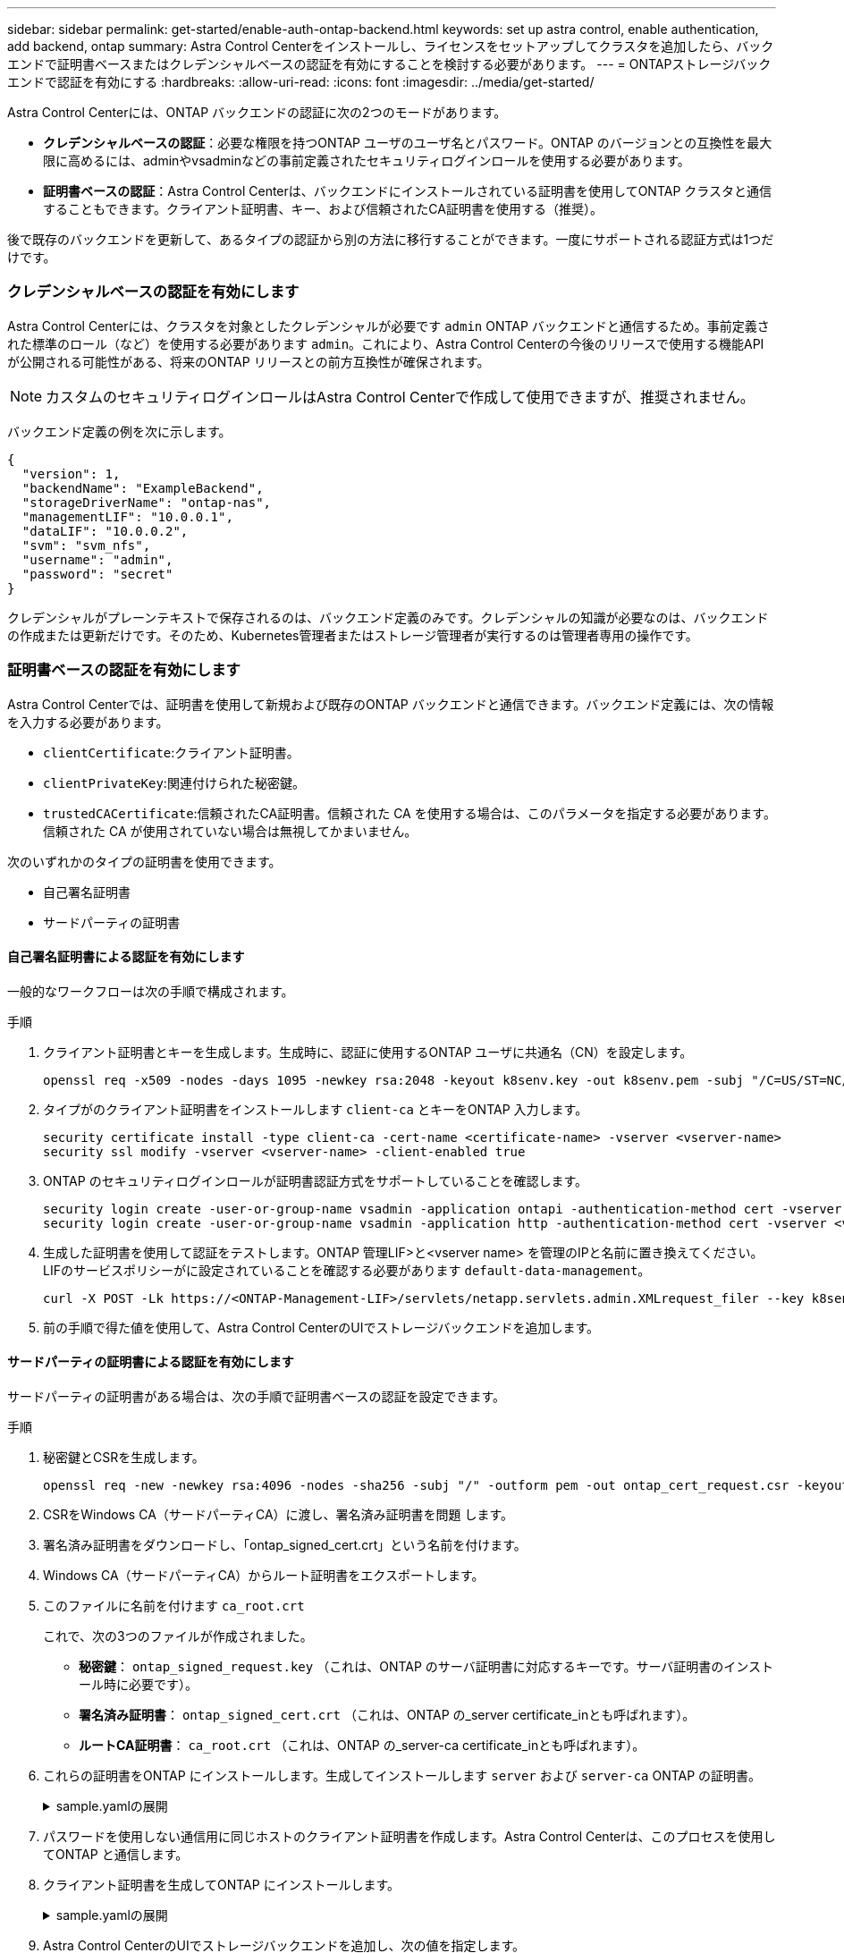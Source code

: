 ---
sidebar: sidebar 
permalink: get-started/enable-auth-ontap-backend.html 
keywords: set up astra control, enable authentication, add backend, ontap 
summary: Astra Control Centerをインストールし、ライセンスをセットアップしてクラスタを追加したら、バックエンドで証明書ベースまたはクレデンシャルベースの認証を有効にすることを検討する必要があります。 
---
= ONTAPストレージバックエンドで認証を有効にする
:hardbreaks:
:allow-uri-read: 
:icons: font
:imagesdir: ../media/get-started/


[role="lead"]
Astra Control Centerには、ONTAP バックエンドの認証に次の2つのモードがあります。

* *クレデンシャルベースの認証*：必要な権限を持つONTAP ユーザのユーザ名とパスワード。ONTAP のバージョンとの互換性を最大限に高めるには、adminやvsadminなどの事前定義されたセキュリティログインロールを使用する必要があります。
* *証明書ベースの認証*：Astra Control Centerは、バックエンドにインストールされている証明書を使用してONTAP クラスタと通信することもできます。クライアント証明書、キー、および信頼されたCA証明書を使用する（推奨）。


後で既存のバックエンドを更新して、あるタイプの認証から別の方法に移行することができます。一度にサポートされる認証方式は1つだけです。



=== クレデンシャルベースの認証を有効にします

Astra Control Centerには、クラスタを対象としたクレデンシャルが必要です `admin` ONTAP バックエンドと通信するため。事前定義された標準のロール（など）を使用する必要があります `admin`。これにより、Astra Control Centerの今後のリリースで使用する機能APIが公開される可能性がある、将来のONTAP リリースとの前方互換性が確保されます。


NOTE: カスタムのセキュリティログインロールはAstra Control Centerで作成して使用できますが、推奨されません。

バックエンド定義の例を次に示します。

[listing]
----
{
  "version": 1,
  "backendName": "ExampleBackend",
  "storageDriverName": "ontap-nas",
  "managementLIF": "10.0.0.1",
  "dataLIF": "10.0.0.2",
  "svm": "svm_nfs",
  "username": "admin",
  "password": "secret"
}
----
クレデンシャルがプレーンテキストで保存されるのは、バックエンド定義のみです。クレデンシャルの知識が必要なのは、バックエンドの作成または更新だけです。そのため、Kubernetes管理者またはストレージ管理者が実行するのは管理者専用の操作です。



=== 証明書ベースの認証を有効にします

Astra Control Centerでは、証明書を使用して新規および既存のONTAP バックエンドと通信できます。バックエンド定義には、次の情報を入力する必要があります。

* `clientCertificate`:クライアント証明書。
* `clientPrivateKey`:関連付けられた秘密鍵。
* `trustedCACertificate`:信頼されたCA証明書。信頼された CA を使用する場合は、このパラメータを指定する必要があります。信頼された CA が使用されていない場合は無視してかまいません。


次のいずれかのタイプの証明書を使用できます。

* 自己署名証明書
* サードパーティの証明書




==== 自己署名証明書による認証を有効にします

一般的なワークフローは次の手順で構成されます。

.手順
. クライアント証明書とキーを生成します。生成時に、認証に使用するONTAP ユーザに共通名（CN）を設定します。
+
[source, Console]
----
openssl req -x509 -nodes -days 1095 -newkey rsa:2048 -keyout k8senv.key -out k8senv.pem -subj "/C=US/ST=NC/L=RTP/O=NetApp/CN=<common-name>"
----
. タイプがのクライアント証明書をインストールします `client-ca` とキーをONTAP 入力します。
+
[source, Console]
----
security certificate install -type client-ca -cert-name <certificate-name> -vserver <vserver-name>
security ssl modify -vserver <vserver-name> -client-enabled true
----
. ONTAP のセキュリティログインロールが証明書認証方式をサポートしていることを確認します。
+
[source, Console]
----
security login create -user-or-group-name vsadmin -application ontapi -authentication-method cert -vserver <vserver-name>
security login create -user-or-group-name vsadmin -application http -authentication-method cert -vserver <vserver-name>
----
. 生成した証明書を使用して認証をテストします。ONTAP 管理LIF>と<vserver name> を管理のIPと名前に置き換えてください。LIFのサービスポリシーがに設定されていることを確認する必要があります `default-data-management`。
+
[source, Curl]
----
curl -X POST -Lk https://<ONTAP-Management-LIF>/servlets/netapp.servlets.admin.XMLrequest_filer --key k8senv.key --cert ~/k8senv.pem -d '<?xml version="1.0" encoding="UTF-8"?><netapp xmlns=http://www.netapp.com/filer/admin version="1.21" vfiler="<vserver-name>"><vserver-get></vserver-get></netapp>
----
. 前の手順で得た値を使用して、Astra Control CenterのUIでストレージバックエンドを追加します。




==== サードパーティの証明書による認証を有効にします

サードパーティの証明書がある場合は、次の手順で証明書ベースの認証を設定できます。

.手順
. 秘密鍵とCSRを生成します。
+
[source, Console]
----
openssl req -new -newkey rsa:4096 -nodes -sha256 -subj "/" -outform pem -out ontap_cert_request.csr -keyout ontap_cert_request.key -addext "subjectAltName = DNS:<ONTAP_CLUSTER_FQDN_NAME>,IP:<ONTAP_MGMT_IP>”
----
. CSRをWindows CA（サードパーティCA）に渡し、署名済み証明書を問題 します。
. 署名済み証明書をダウンロードし、「ontap_signed_cert.crt」という名前を付けます。
. Windows CA（サードパーティCA）からルート証明書をエクスポートします。
. このファイルに名前を付けます `ca_root.crt`
+
これで、次の3つのファイルが作成されました。

+
** *秘密鍵*： `ontap_signed_request.key` （これは、ONTAP のサーバ証明書に対応するキーです。サーバ証明書のインストール時に必要です）。
** *署名済み証明書*： `ontap_signed_cert.crt` （これは、ONTAP の_server certificate_inとも呼ばれます）。
** *ルートCA証明書*： `ca_root.crt` （これは、ONTAP の_server-ca certificate_inとも呼ばれます）。


. これらの証明書をONTAP にインストールします。生成してインストールします `server` および `server-ca` ONTAP の証明書。
+
.sample.yamlの展開
[%collapsible]
====
[listing]
----
# Copy the contents of ca_root.crt and use it here.

security certificate install -type server-ca

Please enter Certificate: Press <Enter> when done

-----BEGIN CERTIFICATE-----
<certificate details>
-----END CERTIFICATE-----


You should keep a copy of the CA-signed digital certificate for future reference.

The installed certificate's CA and serial number for reference:

CA:
serial:

The certificate's generated name for reference:


===

# Copy the contents of ontap_signed_cert.crt and use it here. For key, use the contents of ontap_cert_request.key file.
security certificate install -type server
Please enter Certificate: Press <Enter> when done

-----BEGIN CERTIFICATE-----
<certificate details>
-----END CERTIFICATE-----

Please enter Private Key: Press <Enter> when done

-----BEGIN PRIVATE KEY-----
<private key details>
-----END PRIVATE KEY-----

Enter certificates of certification authorities (CA) which form the certificate chain of the server certificate. This starts with the issuing CA certificate of the server certificate and can range up to the root CA certificate.
Do you want to continue entering root and/or intermediate certificates {y|n}: n

The provided certificate does not have a common name in the subject field.
Enter a valid common name to continue installation of the certificate: <ONTAP_CLUSTER_FQDN_NAME>

You should keep a copy of the private key and the CA-signed digital certificate for future reference.
The installed certificate's CA and serial number for reference:
CA:
serial:
The certificate's generated name for reference:


==
# Modify the vserver settings to enable SSL for the installed certificate

ssl modify -vserver <vserver_name> -ca <CA>  -server-enabled true -serial <serial number>       (security ssl modify)

==
# Verify if the certificate works fine:

openssl s_client -CAfile ca_root.crt -showcerts -servername server -connect <ONTAP_CLUSTER_FQDN_NAME>:443
CONNECTED(00000005)
depth=1 DC = local, DC = umca, CN = <CA>
verify return:1
depth=0
verify return:1
write W BLOCK
---
Certificate chain
0 s:
   i:/DC=local/DC=umca/<CA>

-----BEGIN CERTIFICATE-----
<Certificate details>

----
====
. パスワードを使用しない通信用に同じホストのクライアント証明書を作成します。Astra Control Centerは、このプロセスを使用してONTAP と通信します。
. クライアント証明書を生成してONTAP にインストールします。
+
.sample.yamlの展開
[%collapsible]
====
[listing]
----
# Use /CN=admin or use some other account which has privileges.
openssl req -x509 -nodes -days 1095 -newkey rsa:2048 -keyout ontap_test_client.key -out ontap_test_client.pem -subj "/CN=admin"

Copy the content of ontap_test_client.pem file and use it in the below command:
security certificate install -type client-ca -vserver <vserver_name>

Please enter Certificate: Press <Enter> when done

-----BEGIN CERTIFICATE-----
<Certificate details>
-----END CERTIFICATE-----

You should keep a copy of the CA-signed digital certificate for future reference.
The installed certificate's CA and serial number for reference:

CA:
serial:
The certificate's generated name for reference:


==

ssl modify -vserver <vserver_name> -client-enabled true
(security ssl modify)

# Setting permissions for certificates
security login create -user-or-group-name admin -application ontapi -authentication-method cert -role admin -vserver <vserver_name>

security login create -user-or-group-name admin -application http -authentication-method cert -role admin -vserver <vserver_name>

==

#Verify passwordless communication works fine with the use of only certificates:

curl --cacert ontap_signed_cert.crt  --key ontap_test_client.key --cert ontap_test_client.pem https://<ONTAP_CLUSTER_FQDN_NAME>/api/storage/aggregates
{
"records": [
{
"uuid": "f84e0a9b-e72f-4431-88c4-4bf5378b41bd",
"name": "<aggr_name>",
"node": {
"uuid": "7835876c-3484-11ed-97bb-d039ea50375c",
"name": "<node_name>",
"_links": {
"self": {
"href": "/api/cluster/nodes/7835876c-3484-11ed-97bb-d039ea50375c"
}
}
},
"_links": {
"self": {
"href": "/api/storage/aggregates/f84e0a9b-e72f-4431-88c4-4bf5378b41bd"
}
}
}
],
"num_records": 1,
"_links": {
"self": {
"href": "/api/storage/aggregates"
}
}
}%



----
====
. Astra Control CenterのUIでストレージバックエンドを追加し、次の値を指定します。
+
** *クライアント証明書*：ontap_test_client.pem
** *秘密鍵*：ontap_test_client.key
** *信頼されたCA証明書*：ontap_signed_cert.crt



